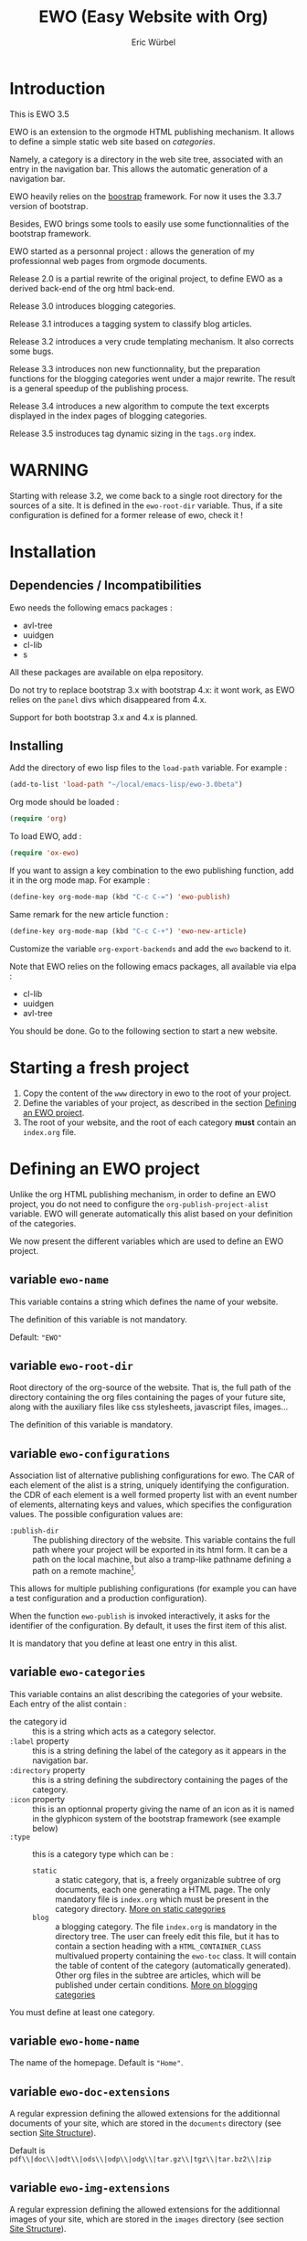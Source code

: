 #+TITLE: EWO (Easy Website with Org)
#+AUTHOR: Eric Würbel
#+EMAIL: eric.wurbel@laposte.net

* Introduction

  This is EWO 3.5

  EWO is an extension to the orgmode HTML publishing mechanism.  It
  allows to define a simple static web site based on /categories/.

  Namely, a category is a directory in the web site tree, associated
  with an entry in the navigation bar.  This allows the automatic
  generation of a navigation bar.

  EWO heavily relies on the [[http://getbootstrap.com/][boostrap]] framework.  For now it uses the
  3.3.7 version of bootstrap.

  Besides, EWO brings some tools to easily use some functionnalities
  of the bootstrap framework.

  EWO started as a personnal project : allows the generation of my
  professionnal web pages from orgmode documents. 

  Release 2.0 is a partial rewrite of the original project, to define
  EWO as a derived back-end of the org html back-end.

  Release 3.0 introduces blogging categories.

  Release 3.1 introduces a tagging system to classify blog articles.

  Release 3.2 introduces a very crude templating mechanism. It also
  corrects some bugs.

  Release 3.3 introduces non new functionnality, but the preparation
  functions for the blogging categories went under a major
  rewrite. The result is a general speedup of the publishing process.

  Release 3.4 introduces a new algorithm to compute the text excerpts
  displayed in the index pages of blogging categories.

  Release 3.5 instroduces tag dynamic sizing in the =tags.org= index.

* WARNING

  Starting with release 3.2, we come back to a single root directory
  for the sources of a site. It is defined in the ~ewo-root-dir~
  variable. Thus, if a site configuration is defined for a former
  release of ewo, check it !

* Installation
** Dependencies / Incompatibilities

   Ewo needs the following emacs packages :
   - avl-tree
   - uuidgen
   - cl-lib
   - s


   All these packages are available on elpa repository.
     
   Do not try to replace bootstrap 3.x with bootstrap 4.x: it wont
   work, as EWO relies on the ~panel~ divs which disappeared from 4.x.

   Support for both bootstrap 3.x and 4.x is planned. 

** Installing

  Add the directory of ewo lisp files to the =load-path= variable.
  For example :

  #+BEGIN_SRC emacs-lisp
    (add-to-list 'load-path "~/local/emacs-lisp/ewo-3.0beta")
  #+END_SRC
  
  Org mode should be loaded :

  #+BEGIN_SRC emacs-lisp
    (require 'org)
  #+END_SRC

  To load EWO, add :
  #+BEGIN_SRC emacs-lisp
    (require 'ox-ewo)
  #+END_SRC

  If you want to assign a key combination to the ewo publishing
  function, add it in the org mode map. For example :
  #+BEGIN_SRC emacs-lisp
    (define-key org-mode-map (kbd "C-c C-=") 'ewo-publish)
  #+END_SRC

  Same remark for the new article function :
  #+BEGIN_SRC emacs-lisp
    (define-key org-mode-map (kbd "C-c C-+") 'ewo-new-article)
  #+END_SRC

  Customize the variable =org-export-backends= and add the =ewo=
  backend to it.

  Note that EWO relies on the following emacs packages, all available
  via elpa :
  - cl-lib
  - uuidgen
  - avl-tree

  You should be done. Go to the following section to start a new website.

* Starting a fresh project

  1. Copy the content of the =www= directory in ewo to the root of
     your project.
  2. Define the variables of your project, as described in the section
     [[#DefEWOProject][Defining an EWO project]].
  3. The root of your website, and the root of each category *must*
     contain an =index.org= file.

* Defining an EWO project
  :PROPERTIES:
  :CUSTOM_ID: DefEWOProject
  :END:

  Unlike the org HTML publishing mechanism, in order to define an EWO
  project, you do not need to configure the
  =org-publish-project-alist= variable.  EWO will generate
  automatically this alist based on your definition of the categories.

  We now present the different variables which are used to define an
  EWO project.

** variable =ewo-name=

   This variable contains a string which defines the name of your website. 

   The definition of this variable is not mandatory.

   Default: ~"EWO"~

** variable ~ewo-root-dir~ 

   Root directory of the org-source of the website.  That is, the full
   path of the directory containing the org files containing the pages
   of your future site, along with the auxiliary files like css
   stylesheets, javascript files, images\dots

   The definition of this variable is mandatory.

** variable =ewo-configurations=

   Association list of alternative publishing configurations for ewo.
   The CAR of each element of the alist is a string, uniquely
   identifying the configuration.  the CDR of each element is a well
   formed property list with an event number of elements, alternating
   keys and values, which specifies the configuration values.  The
   possible configuration values are:

   - ~:publish-dir~ :: The publishing directory of the website.  This
                       variable contains the full path where your
                       project will be exported in its html form.  It
                       can be a path on the local machine, but also
                       a tramp-like pathname defining a path on
                       a remote machine[fn:1].
                        
                       
   This allows for multiple publishing configurations (for example you
   can have a test configuration and a production configuration).

   When the function ~ewo-publish~ is invoked interactively, it asks
   for the identifier of the configuration.  By default, it uses the
   first item of this alist.

   It is mandatory that you define at least one entry in this alist.

[fn:1] This feature has not been tested, please let me know if it works. 

** variable =ewo-categories=

   This variable contains an alist describing the categories of your website.
   Each entry of the alist contain :

   - the category id :: this is a string which acts as a category selector.
   - =:label= property :: this is a string defining the label of the
        category as it appears in the navigation bar.
   - =:directory= property :: this is a string defining the
        subdirectory containing the pages of the category.
   - =:icon= property :: this is an optionnal property giving the name
        of an icon as it is named in the glyphicon system of the
        bootstrap framework (see example below)
   - =:type= ::  this is a category type which can be :
     + =static= :: a static category, that is, a freely organizable
                   subtree of org documents, each one generating
                   a HTML page.  The only mandatory file is
                   =index.org= which must be present in the category
                   directory.  [[#dcad7a4d-c1a9-4ad3-872e-864b247317f2][More on static categories]]
     + =blog= :: a blogging category. The file =index.org= is
                 mandatory in the directory tree.  The user can freely
                 edit this file, but it has to contain a section
                 heading with a =HTML_CONTAINER_CLASS= multivalued
                 property containing the ~ewo-toc~ class.  It will
                 contain the table of content of the category
                 (automatically generated).  Other org files in the
                 subtree are articles, which will be published under
                 certain conditions.  [[#d4d360f0-db39-4814-9f70-b3097834153c][More on blogging categories]]

                 
   You must define at least one category.

** variable =ewo-home-name=

   The name of the homepage. Default is ~"Home"~.

** variable =ewo-doc-extensions=
   
   A regular expression defining the allowed extensions for the
   additionnal documents of your site, which are stored in the
   =documents= directory (see section [[#SiteStructure][Site Structure]]).

   Default is ~pdf\\|doc\\|odt\\|ods\\|odp\\|odg\\|tar.gz\\|tgz\\|tar.bz2\\|zip~

** variable =ewo-img-extensions=

   A regular expression defining the allowed extensions for the
   additionnal images of your site, which are stored in the
   =images= directory (see section [[#SiteStructure][Site Structure]]).

   Default is ~"jpg\\|gif\\|png\\|svg"~

** variable =ewo-html-preamble=

   A string containing HTML code to be included in the preamble of a page.

** variable =ewo-html-postamble=

   A string containing HTML code to be included in the postamble of
   a page.  Actually contains the inclusion of the bootstrap
   javascript part.

** variable =ewo-html-head=

   A string containing the /head of the home page and of any page
   generated at the root of the site/.  This code will be included in
   the <head></head> section.  Be careful if you tweak this variable,
   because it contains the inclusion of different CSS stylesheet
   (bootstrap in particular, but also jquery).

** variable =ewo-cat-html-head=

   A string containing the head of the pages contained in a category.
   This code will be included in the <head></head> section.  Be
   careful if you tweak this variable, because it contains the
   inclusion of different CSS stylesheet (bootstrap in particular, but
   also jquery).  it also uses the ~<lisp></lisp>~ mechanism to
   universalize links to files.  See documentation of the
   [[#5b64f846-e6bb-4b14-8aef-404220426e02][~<lisp></lisp>~ mechanism]] for more details.

** variable =ewo-navbar-class=

   This variable is a string indicating the class of the bootstrap
   navigation bar.  By default, this variable is initialized with the
   value =navbar navbar-inverse navbar-fixed-top=.

** variable =ewo-navbar-container=

   A string describing the class of the bootstrap navbar container.
   Usual values are ~container~ and ~container-fluid~.  The default
   value is ~container-fluid~.

** variable =ewo-navbar-ul=

   A string describing the class of the bootstrap ~<ul>~ element in
   a navbar.  Usual values are ~nav navbar~ for a left-aligned list,
   and ~nav navbar navbar-right~ for a right-aligned list.

** variable =ewo-ext-link-addition=
   :PROPERTIES:
   :CUSTOM_ID: ExtLink
   :END:
   
   A string describing the class of external links.  To activate this
   feature please consult the documentation of
   [[#ExtLinkAdd][=ewo-ext-link-addition-type=]].

** variable =ewo-int-link-addition=
   :PROPERTIES:
   :CUSTOM_ID: IntLink
   :END:

   A string describing the class of internal links.  To activate this
   feature please consult the documentation of
   [[#IntLinkAdd][=ewo-int-link-addition-type=]].

** variable =ewo-ext-link-addition-type=
   :PROPERTIES:
   :CUSTOM_ID: ExtLinkAdd
   :END:
   
   An atom describing the type of addtion performed on external
   links.  The possible values are :

   - ~anchor~ :: The content of variable [[#ExtLink][=ewo-ext-link-addition=]] is
                 interpreted as a class attribute specification which
                 is added to the external link =<a>= element.
   - ~span~ :: The content of variable [[#ExtLink][=ewo-ext-link-addition=]] is
               interpreted as a span class attribute specification.
               A =<span>= element is added at the end of the link with
               the specified class.
   - ~nil~ :: No transformation is performed on external links.

** variable =ewo-int-link-addition-type=
   :PROPERTIES:
   :CUSTOM_ID: IntLinkAdd
   :END:

   An atom describing the type of addtion performed on internal
   links. The possible values are :

   - =anchor= :: The content of variable [[#IntLink][=ewo-int-link-addition=]] is
                 interpreted as a class attribute specification which
                 is added to the internal link =<a>= element.
   - =span= :: The content of variable [[#IntLink][=ewo-int-link-addition=]] is
               interpreted as a span class attribute specification.
               A =<span>= element is added at the end of the internal
               link with the specified class.
   - =nil= :: No transformation is performed on internal links.

** variable =ewo-blog-toc-name=

   The name of the table of content for a blogging category (a string)

** variable =ewo-excerpt-size=
   :PROPERTIES:
   :CUSTOM_ID: 5fbac1b0-957c-4a6c-998b-136265f83ec6
   :END:

   The size of the excerpt to extract from the headlines of a blog
   article to insert in a table of content.

** variable =ewo_blog-toc-entry-format=
   :PROPERTIES:
   :CUSTOM_ID: ba2eeced-28a9-4696-ac8b-8e4f56e76762
   :END:

   The format of a toc entry for blogging categories.  It is a string,
   which contains special sequences ~%keyword%~, where keyword can be:

   - =date= : the date of the article
   - =title= : the title of the article

** variable =ewo-last-articles=
   :PROPERTIES:
   :CUSTOM_ID: 8fabe310-5010-4e0f-bcdd-06e2b25c5922
   :END:

   The number of newest articles to put in the global toc.

** variable =ewo-blog-toc-date-format=

   Date format in toc headings.

** variable =ewo-template-dir=

   The directory where article templates reside.

** Example
   :PROPERTIES:
   :CUSTOM_ID: 6fefa485-7152-4af4-b761-3f19ee2ee44f
   :END:
   
#+BEGIN_SRC emacs-lisp
  (defvar ewo-name "Retry/Abort")
  (defvar ewo-root-dir "~/Documents/www/MySite/org")
  (defvar ewo-configurations
    '(("default"
       :publish-dir "~/public_html")))

  (defvar ewo-categories
    '(("teaching"
       :label "Teaching"
       :directory "Teaching"
       :icon "education"
       :type static)
      ("research"
       :label "Research"
       :directory "Research"
       :icon "eye-open"
       :type static)
      ("news"
       :label "News"
       :directory "News"
       :icon "pencil"
       :type blog)))           
#+END_SRC

  This configuration defines a site whose name is "Retry/Abort".  It
  contains one publishing configuration whose local root directory is
  =~/Documents/www/MySite/org= and whose publishing directory is
  =~/public_html=.

  There are three categories in this project:
  - two static categories: a teaching category and a research
    category.  The teaching category will be labeled "Teaching" and
    its subdirectory will be =~/Documents/www/MySite/org/Teaching=.
    It will use the glyphicon =glyphicon-education= as an icon.  The
    research category will be labeled "Research" and its subdirectory
    will be =~/Documents/www/MySite/org/Research=.  It will use the
    glyphicon =glyphicon-eye-open= as an icon.
  - a blog category: it will be labelled "News" and will be rooted in
    =~/Documents/www/MySite/org/News=.  It will use the glyphicon
    =glyphicon-pencil=.

* Site structure 
  :PROPERTIES:
  :CUSTOM_ID: SiteStructure
  :END:

  Every EWO project has a structure similar to the following :

  #+BEGIN_EXAMPLE
  root-directory +-- Category1
                 |
		 |   ...
		 |
                 +-- CategoryN
		 |
		 +-- css
		 |
		 +-- fonts
		 |
		 +-- js
		 |
		 +-- images
                 |
                 +-- tags
		 |
		 \-- documents
  #+END_EXAMPLE

  The minimal content of these directory is defined hereafter.  Note
  that the mandatory files are provided by ewo.  The =tags= directory
  is not necessarily created, and is relatied to the tags system.  See
  [[*Tags][tags]] for details.

** the =css= directory

   Should contain at least the following files (provided that you did
   not customize the =ewo-html-head= and the =ewo-cat-html-head=, see
   below):
   - =mytypo.css= :: Typographic definitions.  Typically font
                     definitions.
   - =bootstrap.min.css= :: Bootstrap css definitions.
   - =mystyle.css= ::  your personnal css definitions goes here.

** the =js= directory

   Should contain at least the following files (provided that you did
   not customize the =ewo-html-head= and the =ewo-cat-html-head=, see
   below):
   - =html5shiv.min.js= :: javascript needed by bootstrap (for IE8) 
   - =respond.min.js= :: javascript needed by bootstrap (for IE8) 

** the =fonts= directory

   Should contain the glyphicons font for bootstrap.

** the =images= directory

   There are no requirements in this directory.  You should put your images here.

** the =documents= directory

   There are no requirements in this directory.  You should put the
   documents linked to the pages of your site here.

** Example

   Going back to [[#6fefa485-7152-4af4-b761-3f19ee2ee44f][this example]], the structure of the site is :
   #+BEGIN_EXAMPLE
   ~/Documents/www/MySite/org +-- Teaching
                              |
                              +-- Research
                              |
                              +-- News
	                      |
	                      +-- css
	                      |
	                      +-- fonts
	                      |
	                      +-- js
	                      |
	                      +-- images
	                      |
	                      \-- documents
   #+END_EXAMPLE

* Static categories
  :PROPERTIES:
  :CUSTOM_ID: dcad7a4d-c1a9-4ad3-872e-864b247317f2
  :END:
  
  In a static category, the only mandatory file is =index.org=.  The
  remaining files are totally under your responsability.  All the
  remaining files should be org files.  Only org files will be
  published.  This means that, if your pages need extra files, like
  images or additionnal documents, these files must be present in the
  subtrees rooted in =documents= and =images= directories.

  Providing the navigation links from =index.org= to other org files
  in the category is under your responsability.

* Blogging categories
  :PROPERTIES:
  :CUSTOM_ID: d4d360f0-db39-4814-9f70-b3097834153c
  :END:
  
  In a blogging category, the only mandatory file is =index.org=.  Its
  content is free, but it should contain a headline with property
  ~HTML_CONTAINER_CLASS~.  This property must contain at least a value
  ~ewo-toc~, indicating that the table of content of this category
  will be generated under this headline.  All other org files are
  articles.

** Articles
   :PROPERTIES:
   :CUSTOM_ID: 1c6e6e19-535d-44f2-944a-2606affada4d
   :END:

   Any org file in a blogging category, appart from =index.org=, is an
   article.  Articles must have a ~TITLE~ keyword and a ~DATE~
   keyword. The ~DATE~ must be an org timestamp. 

   An article should have an ~EWO_STATE~ keyword. This keyword accept
   two values : ~published~ and ~unpublished~. A ~published~ article
   will be included in the [[#3e75920b-7458-40a8-8050-2add6f4d959f][table of content of the category]], and in
   the [[#3ab41567-c4b8-41b1-b621-ab50c1a76d8d][last articles list]] of the global =index.org= file of the site,
   if this feature is requested. If the value of ~EWO_STATE~ is
   different from published, or if the ~EWO_STATE~ keyword is not
   present, the article will not appear in the table of content, nor
   in the las articles list. Note that in all cases, /the html page
   corresponding to this org file will be generated/. If you do not
   want the content of this article to be published use the ~COMMENT~
   or ~noexport~ feature from org.

   The body of articles can contain a block =ewo_head=, representing
   the head material (headlines) of the article. If it is present:
   - It will generate a ~<div class="ewo_head">~, which can then be customized
     in the =mystyle.css= file.
   - the generation process of the table of content and last article
     list will extract the begining of this block. This excerpt will
     be included in the table of content of the category and in the
     global list of last articles. The length of this excerpt can be
     customized with the [[#5fbac1b0-957c-4a6c-998b-136265f83ec6][=ewo-excerpt-size=]] variable.

     
   During the table of content generation process, EWO will add a
   ~EWO_ARTICLE_ID~ to each article, with a UUID as value.

** Table of content of a blogging category
   :PROPERTIES:
   :CUSTOM_ID: 3e75920b-7458-40a8-8050-2add6f4d959f
   :END:

   A table of content (toc) of all articles in a blogging category is
   automatically generated by EWO in the =index.org= file present at
   the root of the category.

   The toc is generated under a headline having the property
   ~HTML_CONTAINER_CLASS~ containing a value ~ewo-toc~. Note that it
   means that the enclosing ~<div>~ of the toc has the class
   ~ewo-toc~, which allows you to customize the appearence of elements
   present it.

   If there is no headline containing the ~HTML_CONTAINER_CLASS~
   property with the expected value, EWO will create one, and will
   name it "Published so far". It will have a level of 1. If there is
   no =index.org= in the category, ir will create a minimal one (with
   a ~TITLE~, a ~DATE~, and a toc headline).

   If the toc headline is at level ~n~, then the entries in the toc
   will be at level ~n+1~.

   Each [[#1c6e6e19-535d-44f2-944a-2606affada4d][published article]] has an associated entry in the toc.

   Each entry headline is formated using the [[#ba2eeced-28a9-4696-ac8b-8e4f56e76762][=ewo_blog-toc-entry-format=]]. 

   The body of each entry consists in an excerpt of the ~ewo_head~
   block in the article if it exists. The size of the excerpt can be
   customized with the variable [[#5fbac1b0-957c-4a6c-998b-136265f83ec6][=ewo-excerpt-size=]].

   The toc is sorted in reverse chronological order. The date used is
   the date present in the ~DATE~ keyword of articles.

** List of last articles in the global index
   :PROPERTIES:
   :CUSTOM_ID: 3ab41567-c4b8-41b1-b621-ab50c1a76d8d
   :END:

   A list of last published articles can be generated in the
   =index.org= file of the website. To request this generation, add a
   headline in =index.org= with the property ~HTML_CONTAINER_CLASS~
   property containing the value ~ewo-toc~. Note that this means that
   the enclosing ~<div>~ of the toc has the class ~ewo-toc~, which
   allows you to customize the appearence of elements present it.

   All ublished blog articles in all blogging categories are
   considered for this list. This does not mean that all these
   articles will be present in the list, see below.

   If there is no headline containing the ~HTML_CONTAINER_CLASS~
   property with the expected value, EWO will not generate it.

   If the toc headline is at level ~n~, then the entries in the toc
   will be at level ~n+1~.

   Only the last [[#8fabe310-5010-4e0f-bcdd-06e2b25c5922][=ewo-last-articles=]] [[#1c6e6e19-535d-44f2-944a-2606affada4d][published articles]] will have an
   associated entry in this list.

   Each entry headline is formated using the
   [[#ba2eeced-28a9-4696-ac8b-8e4f56e76762][=ewo_blog-toc-entry-format=]].

   The body of each entry consists in an excerpt of the ~ewo_head~
   block in the article if it exists. The size of the excerpt can be
   customized with the variable [[#5fbac1b0-957c-4a6c-998b-136265f83ec6][=ewo-excerpt-size=]].

   The list of last articles is sorted in reverse chronological
   order. The date used is the date present in the ~DATE~ keyword of
   articles.

** Tags
   :PROPERTIES:
   :CUSTOM_ID:c1d29f01-0038-493a-98dd-2ab9bbb4ccc1
   :END:

*** The tag system

   The tag system allows to classify thematically blog articles, that
   is, articles which are [[#1c6e6e19-535d-44f2-944a-2606affada4d][published]].

   You can associate a list of tags to an article using the [[info:org#Tag%20inheritance][FILETAGS]]
   option of org mode.

   During the publication of the site, tags will be collected and :
   - a global ~tags.org~ file will be generated in the root directory,
     containing a listing of all collected tags and how many blog
     articles mention it.
   - For each tag ~tagname~ a file ~tags/tagname.org~ will be
     generated, containing links to the articles mentionning this tag.
   - a "Tags" menu entry is generated.  This entry appears ob the home
     page and in blogging categories.  If no tags have bee collected,
     then no menu entry is generated.

*** Tags size

    When generatig the tags.org file, it is possible to ask ewo to
    dynamically adapt the size of the tag depending on the number of
    articles referenced by this tag.  This is process is controlled by
    the following variables:

    - =ewo-tag-sizing= :: Controls how to perform dynamic tag sizing:
      + =nil= : no dynamic sizing (this is the default)
      + ='linear= : linear sizing between min and max values (see below)
      + ='log= logarithmix sizing between min and max values (see below)
    - =ewo-tag-minsize= :: Minimum size of tags in the tag index, in
         em units.  This size is used if =ewo-tag-sizing= is not nil.
    - =ewo-tag-maxsize= :: Maximum size of tags in the tag index, in
         em units.  This size is used if =ewo-tag-sizing= is not nil.
	 
*** Other tag index customization

    The following variables allows more control over the tag index
    display:
    - =ewo-tag-show-numrefs= :: if true, the number of references of
         a tag is displayed next to the tag (this is the default).
    - =ewo-tag-class= :: Tag CSS class. Used in the =tags.org= file.
    - =ewo-tag-container-class= :: Tag container CSS class.  Used in
         the =tags.org= file.  This container element contains all
         tags.

* Deeper customization
** the ~<lisp></lisp>~ mechanism
   :PROPERTIES:
   :CUSTOM_ID: 5b64f846-e6bb-4b14-8aef-404220426e02
   :END:

   EWO enables the insertion of ~<lisp></lisp>~ constructs in your
   pages.

   These constructs allows you to call lisp functions to produce
   a textual result which is then substituted to the ~<lisp></lisp>~
   construct.  Actually, you cannot execute any lisp expression,
   because it would be a *monstruous* security hole.  The lisp
   expression should be :
   - a functionn call. Each argument should be in turn an authorized
     expression.
   - a variable
   - a constant
   Moreover, the function and the variables must be members of
   /authorization lists/ :

   - =ewo-template-funcs= :: List of authorized functions for =<lisp>=
        constructs. Initially contains 
     + the =ewo-rootlink= function, which generates an up link to root
       of the site depending on LEVEL parameter.
     + the =ewo-filetags= function, which generates a list of the tags
       used in a blog article.  It has a mandatory CATNAME argument
       which is the category name, and an optionnal SEP argument which
       is a string used as a separator between the tags (a space by
       default).  The function generates a list of tags appearing in a
       blog article, and links them to the corresponding tag page (see
       documentation of the [[*Tags][tag system]]).
     + arithmetic functions : ~+~, ~-~, ~*~, ~/~, ~%~, ~mod~,
     + ~1+~ and ~1-~ incrementing and decrementing operators.
     + ~quote~ function.
   - =ewo-template-vars= :: List of authorized variables for ~<lisp>~
        constructs. Initially contains :
     + the variable ~ewo:catlevel~, which contains the category level
       in the context of the call.  Note that this is NOT a a global
       variable. 
     + the variable ~ewo:catname~, which contains the category name in
       the context of the call.

   The binding of variables is local to the ~<lisp>~ construct
   machinery to keep it safe.

   In order to put ~<lisp>~ constructs in your org pages, you must
   enclose them in HTML blocks like
   #+BEGIN_SRC org
     ,#+BEGIN_EXPORT html
     <lisp>(ewo-rootlink ewo:catlevel)</lisp>
     ,#+END_EXPORT
   #+END_SRC

   or 
 
   #+BEGIN_SRC org
     ,#+HTML: <lisp>(ewo-rootlink ewo:catlevel)</lisp>
   #+END_SRC

   or using inline inclusion like ~@@html:<lisp>(ewo-rootlink
   ewo:catlevel)</lisp>@@~.

   You can also use these constructs in the ewo configuration
   variables which accept HTML: ~ewo-html-postample~,
   ~ewo-html-preamble~, ~ewo-html-head~, ~ewo-cat-html-head~.

   For now there is no clear documentation on how to extend this
   mechanism (adding functions or args).  If you whish to add you own
   functions and variables, please check the ~ewo-filter-prepost~
   function which implements the internal machinery of ~<lisp></lisp>~
   constructs.

** the ~<ewo-static></ewo-static>~ elements 

   Allows to insert HTML code only in pages of static categories.
   Very useful combined to the ~<lisp>~ mechanism. For example :

   #+BEGIN_SRC org
     ,#+BEGIN_EXPORT html
     <ewo-static><lisp>ewo:catname</lisp></ewo-static>
     ,#+END_EXPORT
   #+END_SRC

   Note that, in this example, the lisp code will never be evaluated
   in a blog article, as the ~<ewo-static>~ block will be removed.

** the ~<ewo-blog></ewo-blog>~ elements 

   Allows to insert HTML code only in pages of blog categories.  Very
   useful combined to the ~<lisp>~ mechanism. For example :

   #+BEGIN_SRC org
     ,#+BEGIN_EXPORT html
     <ewo-blog><lisp>(ewo-filetags ewo:catname ", ")</lisp></ewo-blog>
     ,#+END_EXPORT
   #+END_SRC

   Note that, in this example, the lisp code will never be evaluated
   in a static page, as the ~<ewo-blog>~ block will be removed.

** Bootstrap panels

   There are two ways to create bootstrap panels with EWO.  You can
   either include any text within a section into a panel, or turn an
   entire section (and its subsections) into a bootstrap panel.

*** Creating a panel within a section

    It suffices to enclose the paragraphs which you want to include in
    the panel in proper HTML entities using the special blocks
    mechanism. For instance:

    #+BEGIN_SRC org
      ,#+ATTR_HTML: :class panel-warning
      ,#+BEGIN_panel
      ,#+BEGIN_panel-heading
      Question
      ,#+END_panel-heading
      ,#+BEGIN_panel-body
      Où se trouve le fichier correspondant à la page qui est ouverte ?
      ,#+END_panel-body
      ,#+END_panel
    #+END_SRC

    This will create a warning panel, i.e. a =<div>= of class =panel
    panel-warning=.

*** Turning a subtree into a panel
    :PROPERTIES:
    :END:

    For this, just add a =HTML_CONTAINER_CLASS= property to the
    enclosing section of the subtree, as in :

    #+BEGIN_SRC org
      ,* Mise en garde, méthode !
        :PROPERTIES:
        :HTML_CONTAINER_CLASS: panel panel-danger
        :END:

        Au cours des TP, vous allez être amenés à modifier les fichiers de
        configuration existants d'Apache. Une erreur dans une ligne peut
        engendrer un dysfonctionnement du serveur. Pour éviter tout
        problème, *faites systématiquement une copie de toute ligne modifiée
        et mettez cette copie en commentaire.* En procédant de cette façon
        il est aisé de revenir dans l'état initial. Parfois, une copie de la
        section modifiée est encore plus sûr.
    #+END_SRC

    Ewo will automatically :
    - enclose all the section and its content into a ~div.panel~
      (indeed this is org task)
    - enclose the header into a ~div.panel-heading~
    - enclose the content of the section into a ~div.panel-body~
    - And of course, because of the ~panel-danger~, panel will be
      style appropriately.

** Bootstrap rows and columns
   :PROPERTIES:
   :END:

   One of the strengths of bootsrap is its grid system which allows
   the creation of responsive pages. 

   Rows and columns can be created with EWO on a section basis, that
   is, one can encapsulate successive sections in a row, specifying
   the spanning of each section.  For this, three properties are
   used :

   - =BOOTSTRAP_COLUMN= :: Used to specify the column class of a
        section e.g. =col-md-4=.
   - =BOOTSTRAP_ROW_BEGIN= :: Used to identify the section which
        begins the row. The value doesn't care.
   - =BOOTSTRAP_ROW_END= :: Used to  identify the section which
        ends the row. The value doesn't care.


   Example :

   #+BEGIN_SRC org
     ,** Cours
        :PROPERTIES:
        :HTML_CONTAINER_CLASS: panel panel-primary
        :BOOTSTRAP_COLUMN: col-md-4
        :BOOTSTRAP_ROW_BEGIN: t
        :END:

     Cours 1.

     ,** TD
        :PROPERTIES:
        :HTML_CONTAINER_CLASS: panel panel-primary
        :BOOTSTRAP_COLUMN: col-md-4
        :END:

     blahblah.

     ,** TP
        :PROPERTIES:
        :HTML_CONTAINER_CLASS: panel panel-primary
        :BOOTSTRAP_COLUMN: col-md-4
        :BOOTSTRAP_ROW_END: t
        :END:

     blahblah.

   #+END_SRC

** Table of contents of pages/articles

   Ewo is able to generate a table of contents for any page as
   a dropdown menu in the navigation bar.  It bases the generation on
   the ~toc:~ and ~num:~ options of the org document.

* Publishing the site

  To publish a site, invoke the ~ewo-publish~ function.  This function
  asks for a configuration id (see ~ewo-configurations~) doc.

* Templating

  You can define a directory which will contain /templates/ using the
  custom variable ~ewo-template-dir~.  Actually, a template is
  essentially a boilerplate org file containing the skeleton of the
  body of an article.

  These templates are used by the interactive function
  ~ewo-new-article~ whose aim is to create a new blog article buffer.
  This function creates all the necessary headers (~#+TITLE:~, etc.)
  and then insert the choosen template.


